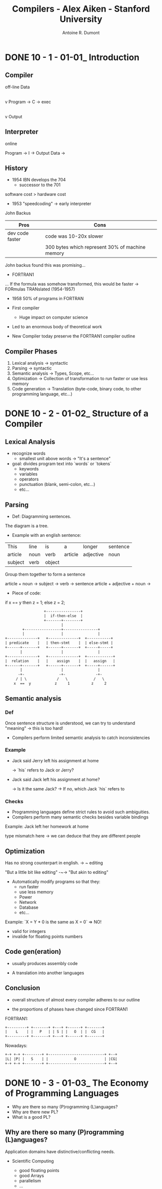 #+title: Compilers - Alex Aiken - Stanford University
#+author: Antoine R. Dumont

* DONE 10 - 1 - 01-01_ Introduction
CLOSED: [2013-12-07 sam. 13:55]
** Compiler
off-line
                Data
                 |
                 v
Program -> C -> exec
                 |
                 v
               Output
** Interpreter
online

Program -> I -> Output
Data    ->

** History

- 1954 IBN develops the 704
  - successor to the 701

software cost > hardware cost

- 1953 "speedcoding" -> early interpreter
John Backus

|-----------------+-------------------------------------------------|
| Pros            | Cons                                            |
|-----------------+-------------------------------------------------|
| dev code faster | code was 10-20x slower                          |
|                 | 300 bytes which represent 30% of machine memory |
|-----------------+-------------------------------------------------|

John backus found this was promising...

- FORTRAN1
... If the formula was somehow transformed, this would be faster
-> FORmulas TRANslated (1954-1957)

- 1958 50% of programs in FORTRAN

- First compiler
  - Huge impact on computer science

- Led to an enormous body of theoretical work
- New Compiler today preserve the FORTRAN1 compiler outline

** Compiler Phases

1. Lexical analysis    -> syntactic
2. Parsing             -> syntactic
3. Semantic analysis   -> Types, Scope, etc...
4. Optimization        -> Collection of transformation to run faster or use less memory
5. Code generation     -> Translation (byte-code, binary code, to other programming language, etc...)

* DONE 10 - 2 - 01-02_ Structure of a Compiler
CLOSED: [2013-12-07 sam. 15:45]
** Lexical Analysis
- recognize words
  - smallest unit above words -> "It's a sentence"

- goal: divides program text into `words` or `tokens`
  - keywords
  - variables
  - operators
  - punctuation (blank, semi-colon, etc...)
  - etc...

** Parsing
- Def: Diagramming sentences.

The diagram is a tree.

- Example with an english sentence:

| This    | line | is   | a       | longer    | sentence |
| article | noun | verb | article | adjective | noun     |
|      subject   | verb |             object             |

Group them together to form a sentence

article + noun -> subject  ->
                      verb -> sentence
article + adjective + noun ->

- Piece of code:

if x == y then z = 1; else z = 2;

#+begin_src txt
                                  +----------------+
                                  |  if-then-else  |
                                  +-------+--------+
                                          |
                        +-----------------+----------------+
                        |                 |                |
                +--------------+   +--------------+  +-----------+
                | predicate    |   | then-stmt    |  | else-stmt |
                +------+-------+   +------+-------+  +-----+-----+
                       |                  |                |
                +--------------+   +--------------+  +------------+
                |  relation    |   |    assign    |  |   assign   |
                +------+-------+   +------+-------+  +-----+------+
                       |                  |                |
                      -+-                -+-              -+-
                     / | \              /   \            /   \
                    x  ==  y           z     1          z     2
#+end_src

** Semantic analysis
*** Def
Once sentence structure is understood, we can try to understand "meaning"
  -> this is too hard!

- Compilers perform limited semantic analysis to catch inconsistencies

*** Example

- Jack said Jerry left his assignment at home

  -> `his` refers to Jack or Jerry?

- Jack said Jack left his assignment at home?

  -> Is it the same Jack?
  -> If no, which Jack `his` refers to

*** Checks
- Programming languages define strict rules to avoid such ambiguities.
- Compilers perform many semantic checks besides variable bindings

Example:
Jack left her homework at home

type mismatch here -> we can deduce that they are different people

** Optimization
Has no strong counterpart in english.
-> ~ editing

"But a little bit like editing"  -~-> "But akin to editing"

- Automatically modify programs so that they:
  - run faster
  - use less memory
  - Power
  - Network
  - Database
  - etc...

Example:
`X = Y * 0 is the same as X = 0`  => NO!
  - valid for integers
  - invalide for floating points numbers

** Code gen(eration)

- usually produces assembly code

- A translation into another languages

** Conclusion

- overall structure of almost every compiler adheres to our outline

- the proportions of phases have changed since FORTRAN1

FORTRAN1:

#+begin_src txt
  +---------+ +-------+ +---+ +------+ +-------+
  |    L    | |   P   | | S | |   O  | |  CG   |
  +---------+ +-------+ +---+ +------+ +-------+
#+end_src

Nowadays:

#+begin_src txt
  +-+ +-+ +--------+ +--------------------------+ +--+
  |L| |P| |   S    | |            O             | |CG|
  +-+ +-+ +--------+ +--------------------------+ +--+
#+end_src


* DONE 10 - 3 - 01-03_ The Economy of Programming Languages
CLOSED: [2013-12-07 sam. 16:09]
- Why are there so many (P)rogramming (L)anguages?
- Why are there new PL?
- What is a good PL?
** Why are there so many (P)rogramming (L)anguages?

Application domains have distinctive/conflicting needs.

- Scientific Computing
  - good floating points
  - good Arrays
  - parallelism
  - ...

  -> FORTRAN

- Business applications
  - persistance
  - report generation
  - data analysis
  - ...

  -> SQL

- Systems Programming
  - control of resources
  - real time constraint
  - ...

  -> c/c++ family

** Why are there new PL?

*** Claim: Programmer training is the dominant cost for a programming language.

  Predictions

  1. Widely used language will be slow to change
    With lots of people, difficult to change the language (impacts on them)

  2. Easy to start a new language
    0 training cost at the beginning
    They will choose this new language if: productivity > training cost

  3. Languages adopted to fill a void.


*** Claim: New Languages tend to look like old languages
Family resemblance.
Reduces the training cost.

Ex: Java vs. c++

** What is a good PL?

There is no universally accepted metrics for language design.

One def: "A good language is one people use?"

LOL

From SICP:
- Primitive of elements
- Means of combination
- Means of abstraction

** Conclusion

`Application domains have conflicting needs.` -> It is hard to design one system for all.

`Programming training is the dominant cost for a programming language.`



* TODO 20 - 1 - 02-01_ Cool Overview
* TODO 20 - 2 - 02-02_ Cool Example II
* TODO 20 - 3 - 02-03_ Cool Example III
* TODO 30 - 1 - 03-01_ Lexical Analysis
* TODO 30 - 2 - 03-02_ Lexical Analysis Examples
* TODO 30 - 3 - 03-03_ Regular Languages
* TODO 30 - 4 - 03-04_ Formal Languages
* TODO 30 - 5 - 03-05_ Lexical Specifications
* TODO 30 - 6 - DeduceIt Demo
* TODO 40 - 1 - 04-01_ Lexical Specification
* TODO 40 - 2 - 04-02_ Finite Automata
* TODO 40 - 3 - 04-03_ Regular Expressions into NFAs
* TODO 40 - 4 - 04-04_ NFA to DFA
* TODO 40 - 5 - 04-05_ Implementing Finite Automata
* TODO 50 - 1 - 05-01_ Introduction to Parsing
* TODO 50 - 2 - 05-02_ Context Free Grammars
* TODO 50 - 3 - 05-03_ Derivations
* TODO 50 - 4 - 05-04_ Ambiguity
* TODO 60 - 1 - 06-01_ Error Handling
* TODO 60 - 2 - 06-02_ Abstract Syntax Trees
* TODO 60 - 3 - 06-03_ Recursive Descent Parsing
* TODO 60 - 4 - 06-04_ Recursive Descent Algorithm
* TODO 60 - 5 - 06-04-1_ Recursive Descent Limitations
* TODO 60 - 6 - 06-05_ Left Recursion
* TODO 70 - 1 - 07-01_ Predictive Parsing
* TODO 70 - 2 - 07-02_ First Sets
* TODO 70 - 3 - 07-03_ Follow Sets
* TODO 70 - 4 - 07-04_ LL1 Parsing Tables
* TODO 70 - 5 - 07-05_ Bottom-Up Parsing
* TODO 70 - 6 - 07-06_ Shift-Reduce Parsing
* TODO 80 - 1 - 08-01_ Handles
* TODO 80 - 2 - 08-02_ Recognizing Handles
* TODO 80 - 3 - 08-03_ Recognizing Viable Prefixes
* TODO 80 - 4 - 08-04_ Valid Items
* TODO 80 - 5 - 08-05_ SLR Parsing
* TODO 80 - 6 - 08-06_ SLR Parsing Example
* TODO 80 - 7 - 08-07_ SLR Improvements
* TODO 80 - 8 - 08-08_ SLR Examples
* TODO 90 - 1 - 09-01_ Introduction to Semantic Analysis
* TODO 90 - 2 - 09-02_ Scope
* TODO 90 - 3 - 09-03_ Symbol Tables
* TODO 90 - 4 - 09-04_ Types
* TODO 90 - 5 - 09-05_ Type Checking
* TODO 90 - 6 - 09-06_ Type Environments
* TODO 90 - 7 - 09-07_ Subtyping
* TODO 90 - 8 - 09-08_ Typing Methods
* TODO 90 - 9 - 09-09_ Implementing Type Checking
* TODO 100 - 1 - 10-01_ Static vs. Dynamic Typing
* TODO 100 - 2 - 10-02_ Self Type
* TODO 100 - 3 - 10-03_ Self Type Operations
* TODO 100 - 4 - 10-04_ Self Type Usage
* TODO 100 - 5 - 10-05_ Self Type Checking
* TODO 100 - 6 - 10-06_ Error Recovery
* TODO 110 - 1 - 11-01_ Runtime Organization
* TODO 110 - 2 - 11-02_ Activations
* TODO 110 - 3 - 11-03_ Activation Records
* TODO 110 - 4 - 11-04_ Globals and Heap
* TODO 110 - 5 - 11-05_ Alignment
* TODO 110 - 6 - 11-06_ Stack Machines
* TODO 120 - 1 - 12-01_ Introduction to Code Generation
* TODO 120 - 2 - 12-02_ Code Generation I
* TODO 120 - 3 - 12-03_ Code Generation II
* TODO 120 - 4 - 12-04_ Code Generation Example
* TODO 120 - 5 - 12-05_ Temporaries
* TODO 120 - 6 - 12-06_ Object Layout
* TODO 130 - 1 - 13-01_ Semantics Overview
* TODO 130 - 2 - 13-02_ Operational Semantics
* TODO 130 - 3 - 13-03_ Cool Semantics I
* TODO 130 - 4 - 13-04_ Cool Semantics II
* TODO 140 - 1 - 14-01_ Intermediate Code
* TODO 140 - 2 - 14-02_ Optimization Overview
* TODO 140 - 3 - 14-03_ Local Optimization
* TODO 140 - 4 - 14-04_ Peephole Optimization
* TODO 150 - 1 - 15-01_ Dataflow Analysis
* TODO 150 - 2 - 15-02_ Constant Propagation
* TODO 150 - 3 - 15-03_ Analysis of Loops
* TODO 150 - 4 - 15-04_ Orderings
* TODO 150 - 5 - 15-05_ Liveness Analysis
* TODO 160 - 1 - 16-01_ Register Allocation
* TODO 160 - 2 - 16-02_ Graph Coloring
* TODO 160 - 3 - 16-03_ Spilling
* TODO 160 - 4 - 16-04_ Managing Caches
* TODO 170 - 1 - 17-01_ Automatic Memory Management
* TODO 170 - 2 - 17-02_ Mark and Sweep
* TODO 170 - 3 - 17-03_ Stop and Copy
* TODO 170 - 4 - 17-04_ Conservative Collection
* TODO 170 - 5 - 17-05_ Reference Counting
* TODO 180 - 1 - 18-01_ Java
* TODO 180 - 2 - 18-02_ Java Arrays
* TODO 180 - 3 - 18-03_ Java Exceptions
* TODO 180 - 4 - 18-04_ Java Interfaces
* TODO 180 - 5 - 18-05_ Java Coercions
* TODO 180 - 6 - 18-06_ Java Threads
* TODO 180 - 7 - 18-07_ Other Topics
